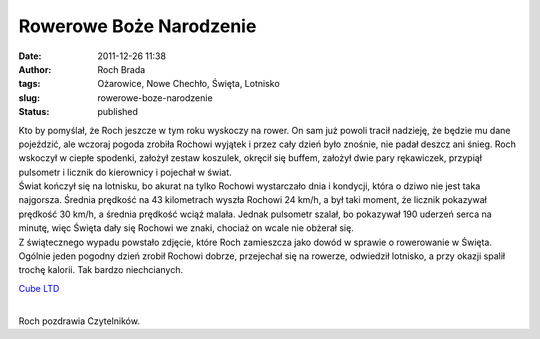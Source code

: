 Rowerowe Boże Narodzenie
########################
:date: 2011-12-26 11:38
:author: Roch Brada
:tags: Ożarowice, Nowe Chechło, Święta, Lotnisko
:slug: rowerowe-boze-narodzenie
:status: published

| Kto by pomyślał, że Roch jeszcze w tym roku wyskoczy na rower. On sam już powoli tracił nadzieję, że będzie mu dane pojeździć, ale wczoraj pogoda zrobiła Rochowi wyjątek i przez cały dzień było znośnie, nie padał deszcz ani śnieg. Roch wskoczył w ciepłe spodenki, założył zestaw koszulek, okręcił się buffem, założył dwie pary rękawiczek, przypiął pulsometr i licznik do kierownicy i pojechał w świat.
| Świat kończył się na lotnisku, bo akurat na tylko Rochowi wystarczało dnia i kondycji, która o dziwo nie jest taka najgorsza. Średnia prędkość na 43 kilometrach wyszła Rochowi 24 km/h, a był taki moment, że licznik pokazywał prędkość 30 km/h, a średnia prędkość wciąż malała. Jednak pulsometr szalał, bo pokazywał 190 uderzeń serca na minutę, więc Święta dały się Rochowi we znaki, chociaż on wcale nie obżerał się.
| Z świątecznego wypadu powstało zdjęcie, które Roch zamieszcza jako dowód w sprawie o rowerowanie w Święta. Ogólnie jeden pogodny dzień zrobił Rochowi dobrze, przejechał się na rowerze, odwiedził lotnisko, a przy okazji spalił trochę kalorii. Tak bardzo niechcianych.

.. raw:: html

   <div class="separator" style="clear: both; text-align: center;">

`Cube LTD <http://www.flickr.com/photos/gusioo/6574063993/>`__

.. raw:: html

   </div>

| 
| Roch pozdrawia Czytelników.

.. raw:: html

   </p>
